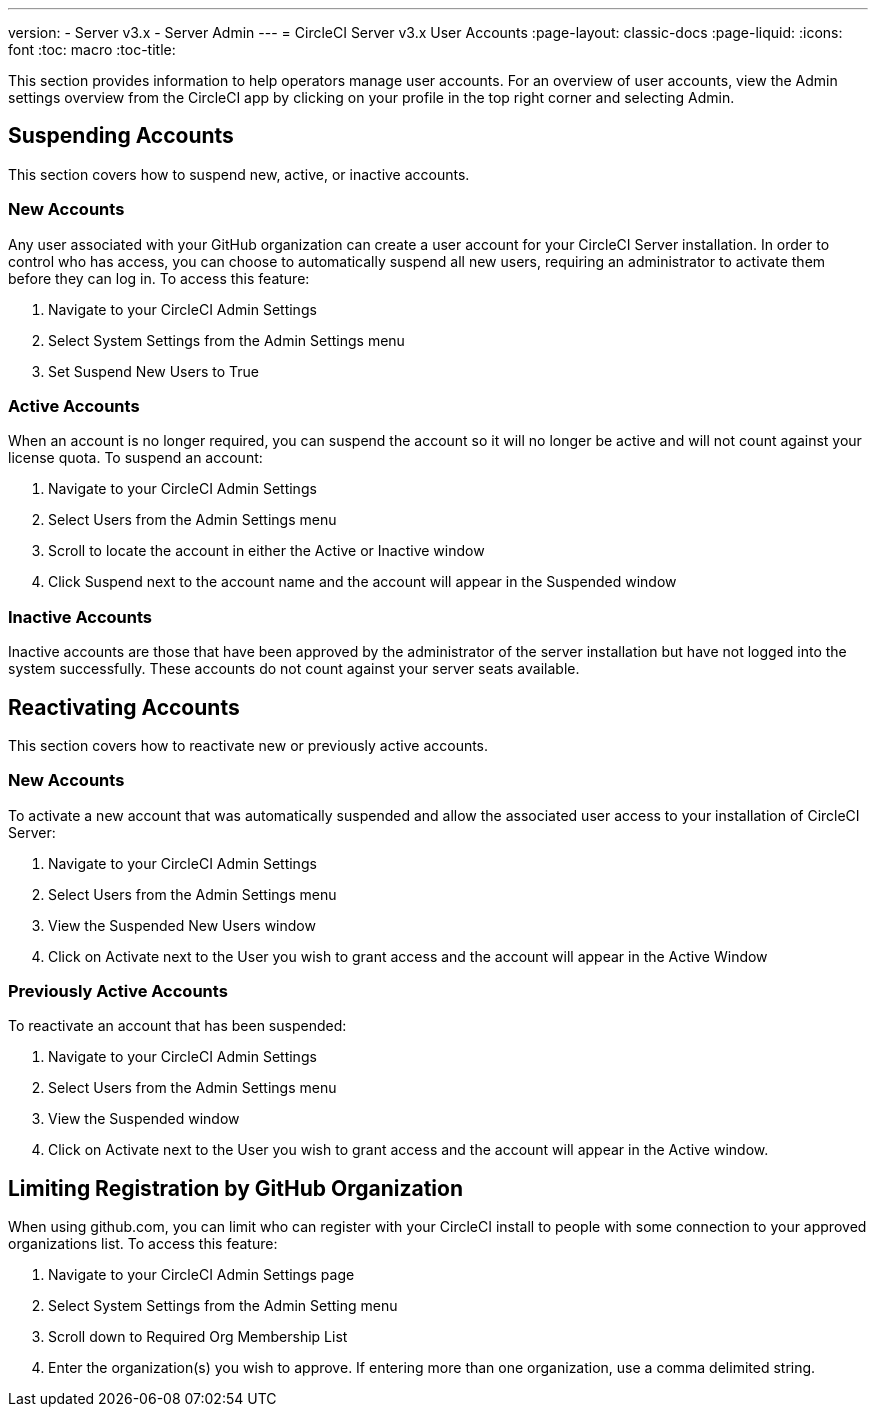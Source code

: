 ---
version:
- Server v3.x
- Server Admin
---
= CircleCI Server v3.x User Accounts
:page-layout: classic-docs
:page-liquid:
:icons: font
:toc: macro
:toc-title:

This section provides information to help operators manage user accounts. For an overview of user accounts, view the
Admin settings overview from the CircleCI app by clicking on your profile in the top right corner and selecting Admin.

toc::[]

## Suspending Accounts
This section covers how to suspend new, active, or inactive accounts.

### New Accounts

Any user associated with your GitHub organization can create a user account for your CircleCI Server installation. In
order to control who has access, you can choose to automatically suspend all new users, requiring an administrator to
activate them before they can log in. To access this feature:

. Navigate to your CircleCI Admin Settings
. Select System Settings from the Admin Settings menu
. Set Suspend New Users to True

### Active Accounts
When an account is no longer required, you can suspend the account so it will no longer be active and will not count
against your license quota. To suspend an account:

. Navigate to your CircleCI Admin Settings
. Select Users from the Admin Settings menu
. Scroll to locate the account in either the Active or Inactive window
. Click Suspend next to the account name and the account will appear in the Suspended window

### Inactive Accounts
Inactive accounts are those that have been approved by the administrator of the server installation but have not logged
into the system successfully. These accounts do not count against your server seats available.

## Reactivating Accounts
This section covers how to reactivate new or previously active accounts.

### New Accounts
To activate a new account that was automatically suspended and allow the associated user access to your installation of
CircleCI Server:

. Navigate to your CircleCI Admin Settings
. Select Users from the Admin Settings menu
. View the Suspended New Users window
. Click on Activate next to the User you wish to grant access and the account will appear in the Active
Window

### Previously Active Accounts
To reactivate an account that has been suspended:

. Navigate to your CircleCI Admin Settings
. Select Users from the Admin Settings menu
. View the Suspended window
. Click on Activate next to the User you wish to grant access and the account will appear in the Active window.

## Limiting Registration by GitHub Organization
When using github.com, you can limit who can register with your CircleCI install to people with some connection to your
approved organizations list. To access this feature:

. Navigate to your CircleCI Admin Settings page
. Select System Settings from the Admin Setting menu
. Scroll down to Required Org Membership List
. Enter the organization(s) you wish to approve. If entering more than one organization, use a comma delimited string.
